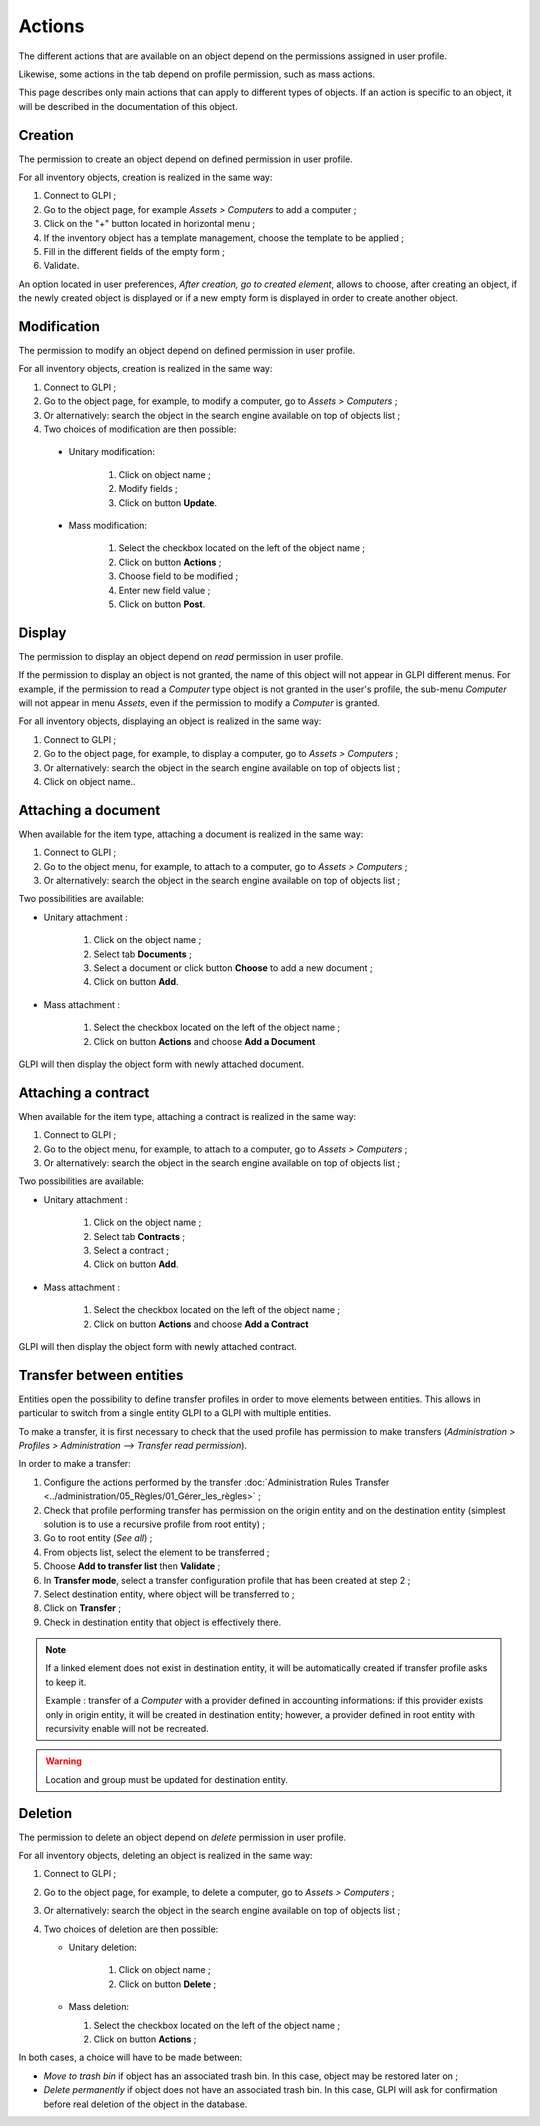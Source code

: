 Actions
-------

The different actions that are available on an object depend on the permissions assigned in user profile. 

Likewise, some actions in the tab depend on profile permission, such as mass actions.

This page describes only main actions that can apply to different types of objects. If an action is specific to an object, it will be described in the documentation of this object.

Creation
^^^^^^^^

The permission to create an object depend on defined permission in user profile.

For all inventory objects, creation is realized in the same way:

#.  Connect to GLPI ;
#.  Go to the object page, for example `Assets > Computers` to add a computer ;
#.  Click on the "+" button located in horizontal menu ;
#.  If the inventory object has a template management, choose the template to be applied ; 
#.  Fill in the different fields of the empty form ;
#.  Validate.

An option located in user preferences, *After creation, go to created element*, allows to choose, after creating an object, if the newly created object is displayed or if a new empty form is displayed in order to create another object.

Modification
^^^^^^^^^^^^

The permission to modify an object depend on defined permission in user profile.

For all inventory objects, creation is realized in the same way:

#.  Connect to GLPI ;
#.  Go to the object page, for example, to modify a computer, go to `Assets > Computers` ;
#.  Or alternatively: search the object in the search engine available on top of objects list ;
#.  Two choices of modification are then possible:

   * Unitary modification:

      #.  Click on object name ;
      #.  Modify fields ;
      #.  Click on button **Update**.

   * Mass modification:

      #.  Select the checkbox located on the left of the object name ;
      #.  Click on button **Actions** ;
      #.  Choose field to be modified ;
      #.  Enter new field value ;
      #.  Click on button **Post**.

Display
^^^^^^^

The permission to display an object depend on `read` permission in user profile.

If the permission to display an object is not granted, the name of this object will not appear in GLPI different menus. For example, if the permission to read a `Computer` type object is not granted in the user's profile, the sub-menu `Computer` will not appear in menu `Assets`, even if the permission to modify a `Computer` is granted.

For all inventory objects, displaying an object is realized in the same way:

#. Connect to GLPI ;
#. Go to the object page, for example, to display a computer, go to `Assets > Computers` ;
#. Or alternatively: search the object in the search engine available on top of objects list ;
#. Click on object name..


Attaching a document
^^^^^^^^^^^^^^^^^^^^

When available for the item type, attaching a document is realized in the same way:

#. Connect to GLPI ;
#. Go to the object menu, for example, to attach to a computer, go to `Assets > Computers` ;
#. Or alternatively: search the object in the search engine available on top of objects list ;

Two possibilities are available:

- Unitary attachment :

   #. Click on the object name ;
   #. Select tab **Documents** ;
   #. Select a document or click button **Choose** to add a new document ;
   #. Click on button **Add**.

- Mass attachment :

   #. Select the checkbox located on the left of the object name ;
   #. Click on button **Actions** and choose **Add a Document**

GLPI will then display the object form with newly attached document.


Attaching a contract
^^^^^^^^^^^^^^^^^^^^

When available for the item type, attaching a contract is realized in the same way:

#. Connect to GLPI ;
#. Go to the object menu, for example, to attach to a computer, go to `Assets > Computers` ;
#. Or alternatively: search the object in the search engine available on top of objects list ;

Two possibilities are available:

- Unitary attachment :

   #. Click on the object name ;
   #. Select tab **Contracts** ;
   #. Select a contract ;
   #. Click on button **Add**.

- Mass attachment :

   #. Select the checkbox located on the left of the object name ;
   #. Click on button **Actions** and choose **Add a Contract**

GLPI will then display the object form with newly attached contract.


Transfer between entities
^^^^^^^^^^^^^^^^^^^^^^^^^

Entities open the possibility to define transfer profiles in order to move elements between entities. This allows in particular to switch from a single entity GLPI to a GLPI with multiple entities.

To make a transfer, it is first necessary to check that the used profile has permission to make transfers (`Administration > Profiles > Administration --> Transfer read permission`).

.. ??? must check: correct name of the permission

In order to make a transfer:

#. Configure the actions performed by the transfer :doc:`Administration Rules Transfer <../administration/05_Règles/01_Gérer_les_règles>` ;
#. Check that profile performing transfer has permission on the origin entity and on the destination entity (simplest solution is to use a recursive profile from root entity) ;
#. Go to root entity (`See all`) ;
#. From objects list, select the element to be transferred ;
#. Choose **Add to transfer list** then **Validate** ;
#. In **Transfer mode**, select a transfer configuration profile that has been created at step 2 ;
#. Select destination entity, where object will be transferred to ;
#. Click on **Transfer** ;
#. Check in destination entity that object is effectively there.

.. note::

   If a linked element does not exist in destination entity, it will be automatically created if transfer profile asks to keep it.


   Example : transfer of a `Computer` with a provider defined in accounting informations: if this provider exists only in origin entity, it will be created in destination entity; however, a provider defined in root entity with recursivity enable will not be recreated.

.. warning::

   Location and group must be updated for destination entity.


Deletion
^^^^^^^^

The permission to delete an object depend on `delete` permission in user profile.

For all inventory objects, deleting an object is realized in the same way:

#. Connect to GLPI ;
#. Go to the object page, for example, to delete a computer, go to `Assets > Computers` ;
#. Or alternatively: search the object in the search engine available on top of objects list ;
#. Two choices of deletion are then possible:

   * Unitary deletion:

      #. Click on object name ;
      #. Click on button **Delete** ;

   * Mass deletion:

     #. Select the checkbox located on the left of the object name ;
     #. Click on button **Actions** ;

In both cases, a choice will have to be made between:

* *Move to trash bin* if object has an associated trash bin. In this case, object may be restored later on ;
* *Delete permanently* if object does not have an associated trash bin. In this case, GLPI will ask for confirmation before real deletion of the object in the database.
